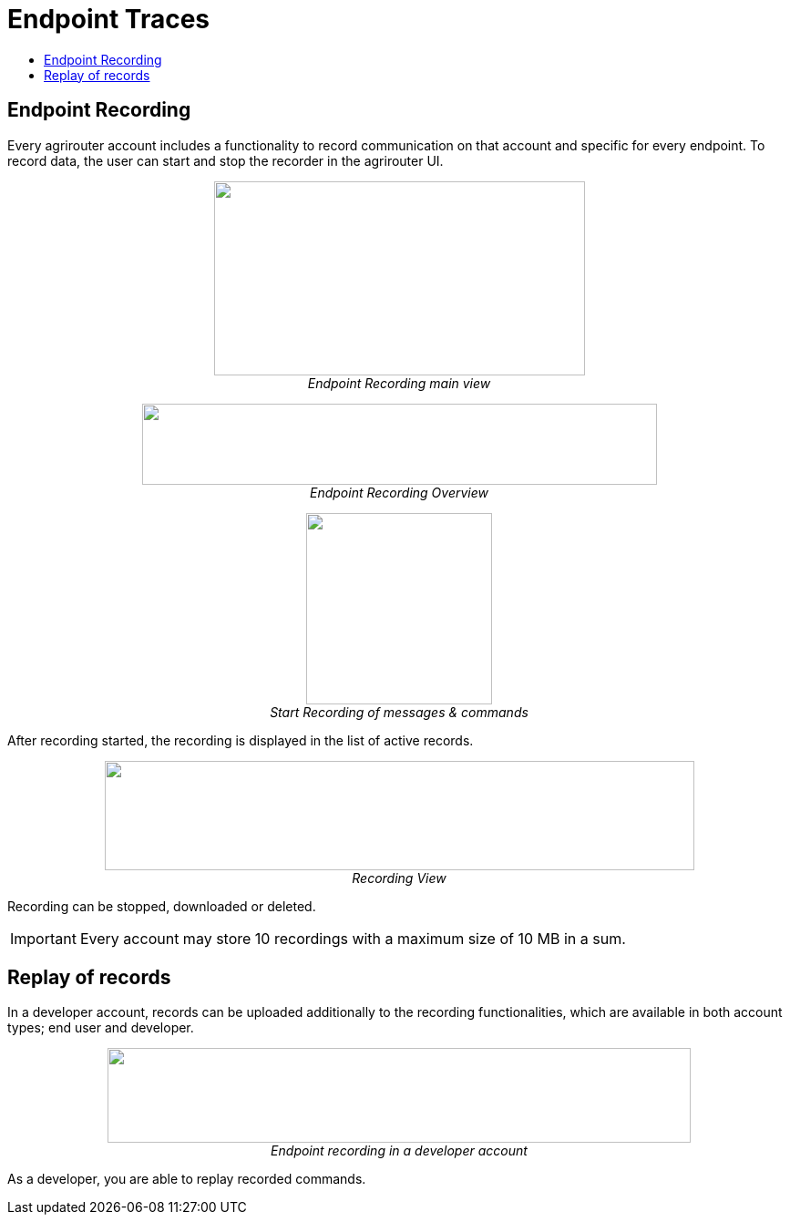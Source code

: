 = Endpoint Traces
:toc:
:toc-title:
:toclevels: 4
:imagesdir: ./../../assets/images/

== Endpoint Recording

Every agrirouter account includes a functionality to record communication on that account and specific for every endpoint. To record data, the user can start and stop the recorder in the agrirouter UI.

++++
<p align="center">
 <img src="./../../assets/images/ig1\image41.png" width="407px" height="213px"><br>
 <i>Endpoint Recording main view</i>
</p>
++++


++++
<p align="center">
 <img src="./../../assets/images/ig1\image42.png" width="565px" height="89px"><br>
 <i>Endpoint Recording Overview</i>
</p>
++++


++++
<p align="center">
 <img src="./../../assets/images/ig1\image43.png" width="204px" height="210px"><br>
<i>Start Recording of messages &amp; commands</i>
</p>
++++


After recording started, the recording is displayed in the list of active records. 

++++
<p align="center">
 <img src="./../../assets/images/ig1\image44.png" width="647px" height="120px"><br>
 <i>Recording View</i>
</p>
++++

Recording can be stopped, downloaded or deleted.

[IMPORTANT] 
====
Every account may store 10 recordings with a maximum size of 10 MB in a sum.
====

== Replay of records

In a developer account, records can be uploaded additionally to the recording functionalities, which are available in both account types; end user and developer.

++++
<p align="center">
 <img src="./../../assets/images/ig1\image45.png" width="640px" height="104px"><br>
<i>Endpoint recording in a developer account</i>
</p>
++++


As a developer, you are able to replay recorded commands.